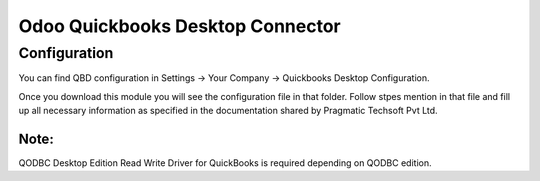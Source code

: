 #################################
Odoo Quickbooks Desktop Connector
#################################

Configuration
=============
You can find QBD configuration in Settings -> Your Company -> Quickbooks Desktop Configuration.

Once you download this module you will see the configuration file in that folder. Follow stpes mention in 
that file and fill up all necessary information as specified in the documentation shared by Pragmatic Techsoft Pvt Ltd.

Note:
-----
QODBC Desktop Edition Read Write Driver for QuickBooks is required depending on QODBC edition.
